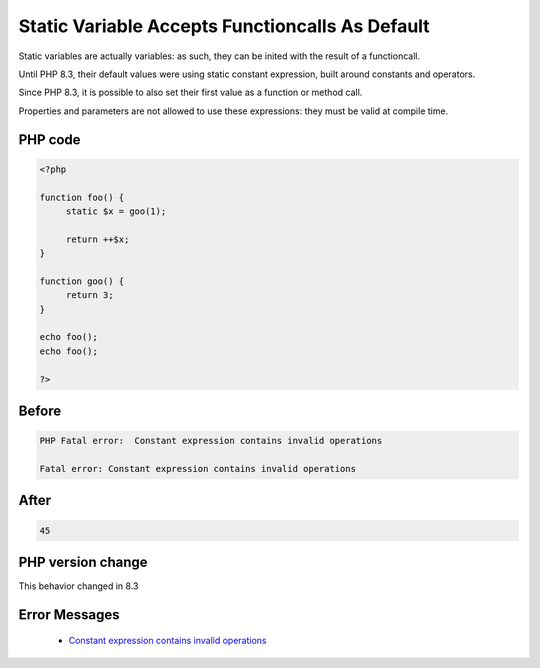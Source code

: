 .. _`static-variable-accepts-functioncalls-as-default`:

Static Variable Accepts Functioncalls As Default
================================================
.. meta::
	:description:
		Static Variable Accepts Functioncalls As Default: Static variables are actually variables: as such, they can be inited with the result of a functioncall.
	:twitter:card: summary_large_image
	:twitter:site: @exakat
	:twitter:title: Static Variable Accepts Functioncalls As Default
	:twitter:description: Static Variable Accepts Functioncalls As Default: Static variables are actually variables: as such, they can be inited with the result of a functioncall
	:twitter:creator: @exakat
	:twitter:image:src: https://php-changed-behaviors.readthedocs.io/en/latest/_static/logo.png
	:og:image: https://php-changed-behaviors.readthedocs.io/en/latest/_static/logo.png
	:og:title: Static Variable Accepts Functioncalls As Default
	:og:type: article
	:og:description: Static variables are actually variables: as such, they can be inited with the result of a functioncall
	:og:url: https://php-tips.readthedocs.io/en/latest/tips/staticVariableWithArbitraryDefault.html
	:og:locale: en

Static variables are actually variables: as such, they can be inited with the result of a functioncall. 



Until PHP 8.3, their default values were using static constant expression, built around constants and operators. 



Since PHP 8.3, it is possible to also set their first value as a function or method call.



Properties and parameters are not allowed to use these expressions: they must be valid at compile time.

PHP code
________
.. code-block:: php

   <?php
   
   function foo() {
   	static $x = goo(1);
   	
   	return ++$x;
   }
   
   function goo() {
   	return 3;
   }
   
   echo foo();
   echo foo();
   
   ?>

Before
______
.. code-block:: output

   PHP Fatal error:  Constant expression contains invalid operations
   
   Fatal error: Constant expression contains invalid operations
   

After
______
.. code-block:: output

   45


PHP version change
__________________
This behavior changed in 8.3


Error Messages
______________

  + `Constant expression contains invalid operations <https://php-errors.readthedocs.io/en/latest/messages/constant-expression-contains-invalid-operations.html>`_



